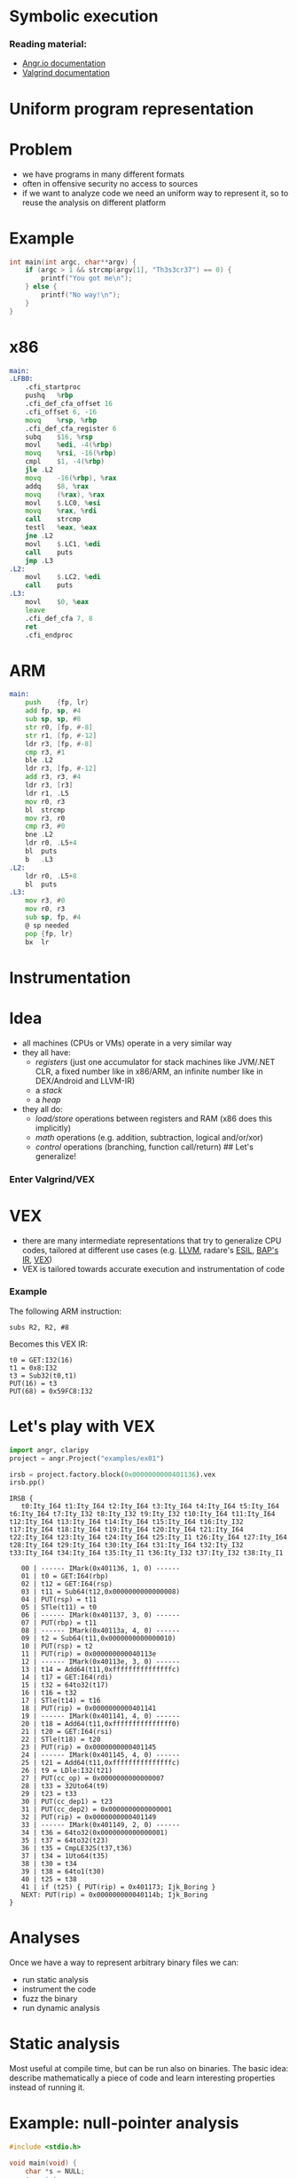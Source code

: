 * Symbolic execution

*** Reading material:
- [[https://angr.io/][Angr.io documentation]]
- [[https://valgrind.org/docs/manual/index.html][Valgrind documentation]]

* Uniform program representation
* Problem

- we have programs in many different formats
- often in offensive security no access to sources
- if we want to analyze code we need an uniform way to represent it, so
  to reuse the analysis on different platform

* Example
#+begin_src C
int main(int argc, char**argv) {
    if (argc > 1 && strcmp(argv[1], "Th3s3cr37") == 0) {
        printf("You got me\n");
    } else {
        printf("No way!\n");
    }
}
#+end_src

* x86
#+begin_src asm
main:
.LFB0:
    .cfi_startproc
    pushq   %rbp
    .cfi_def_cfa_offset 16
    .cfi_offset 6, -16
    movq    %rsp, %rbp
    .cfi_def_cfa_register 6
    subq    $16, %rsp
    movl    %edi, -4(%rbp)
    movq    %rsi, -16(%rbp)
    cmpl    $1, -4(%rbp)
    jle .L2
    movq    -16(%rbp), %rax
    addq    $8, %rax
    movq    (%rax), %rax
    movl    $.LC0, %esi
    movq    %rax, %rdi
    call    strcmp
    testl   %eax, %eax
    jne .L2
    movl    $.LC1, %edi
    call    puts
    jmp .L3
.L2:
    movl    $.LC2, %edi
    call    puts
.L3:
    movl    $0, %eax
    leave
    .cfi_def_cfa 7, 8
    ret
    .cfi_endproc
#+end_src

* ARM
#+begin_src asm
main:
    push    {fp, lr}
    add fp, sp, #4
    sub sp, sp, #8
    str r0, [fp, #-8]
    str r1, [fp, #-12]
    ldr r3, [fp, #-8]
    cmp r3, #1
    ble .L2
    ldr r3, [fp, #-12]
    add r3, r3, #4
    ldr r3, [r3]
    ldr r1, .L5
    mov r0, r3
    bl  strcmp
    mov r3, r0
    cmp r3, #0
    bne .L2
    ldr r0, .L5+4
    bl  puts
    b   .L3
.L2:
    ldr r0, .L5+8
    bl  puts
.L3:
    mov r3, #0
    mov r0, r3
    sub sp, fp, #4
    @ sp needed
    pop {fp, lr}
    bx  lr
#+end_src

* Instrumentation

* Idea
- all machines (CPUs or VMs) operate in a very similar way
- they all have:
  - /registers/ (just one accumulator for stack machines like JVM/.NET
    CLR, a fixed number like in x86/ARM, an infinite number like in
    DEX/Android and LLVM-IR)
  - a /stack/
  - a /heap/
- they all do:
  - /load/store/ operations between registers and RAM (x86 does this
    implicitly)
  - /math/ operations (e.g. addition, subtraction, logical and/or/xor)
  - /control/ operations (branching, function call/return) ## Let's
    generalize!

*** Enter Valgrind/VEX
[[file:img/6-symbolic-execution_files/image.png]]

* VEX
- there are many intermediate representations that try to generalize CPU
  codes, tailored at different use cases
  (e.g. [[https://llvm.org/docs/LangRef.html][LLVM]], radare's [[https://radare.gitbooks.io/radare2book/content/disassembling/esil.html][ESIL]], [[https://github.com/BinaryAnalysisPlatform/bap][BAP's IR]], [[https://docs.angr.io/advanced-topics/ir][VEX]])
- VEX is tailored towards accurate execution and instrumentation of code

*** Example
The following ARM instruction:

#+begin_example
subs R2, R2, #8
#+end_example

Becomes this VEX IR:

#+begin_example
t0 = GET:I32(16)
t1 = 0x8:I32
t3 = Sub32(t0,t1)
PUT(16) = t3
PUT(68) = 0x59FC8:I32
#+end_example

* Let's play with VEX
#+begin_src python
import angr, claripy
project = angr.Project("examples/ex01")
#+end_src

#+begin_src python
irsb = project.factory.block(0x0000000000401136).vex
irsb.pp()
#+end_src

#+begin_example
IRSB {
   t0:Ity_I64 t1:Ity_I64 t2:Ity_I64 t3:Ity_I64 t4:Ity_I64 t5:Ity_I64 t6:Ity_I64 t7:Ity_I32 t8:Ity_I32 t9:Ity_I32 t10:Ity_I64 t11:Ity_I64 t12:Ity_I64 t13:Ity_I64 t14:Ity_I64 t15:Ity_I64 t16:Ity_I32 t17:Ity_I64 t18:Ity_I64 t19:Ity_I64 t20:Ity_I64 t21:Ity_I64 t22:Ity_I64 t23:Ity_I64 t24:Ity_I64 t25:Ity_I1 t26:Ity_I64 t27:Ity_I64 t28:Ity_I64 t29:Ity_I64 t30:Ity_I64 t31:Ity_I64 t32:Ity_I32 t33:Ity_I64 t34:Ity_I64 t35:Ity_I1 t36:Ity_I32 t37:Ity_I32 t38:Ity_I1

   00 | ------ IMark(0x401136, 1, 0) ------
   01 | t0 = GET:I64(rbp)
   02 | t12 = GET:I64(rsp)
   03 | t11 = Sub64(t12,0x0000000000000008)
   04 | PUT(rsp) = t11
   05 | STle(t11) = t0
   06 | ------ IMark(0x401137, 3, 0) ------
   07 | PUT(rbp) = t11
   08 | ------ IMark(0x40113a, 4, 0) ------
   09 | t2 = Sub64(t11,0x0000000000000010)
   10 | PUT(rsp) = t2
   11 | PUT(rip) = 0x000000000040113e
   12 | ------ IMark(0x40113e, 3, 0) ------
   13 | t14 = Add64(t11,0xfffffffffffffffc)
   14 | t17 = GET:I64(rdi)
   15 | t32 = 64to32(t17)
   16 | t16 = t32
   17 | STle(t14) = t16
   18 | PUT(rip) = 0x0000000000401141
   19 | ------ IMark(0x401141, 4, 0) ------
   20 | t18 = Add64(t11,0xfffffffffffffff0)
   21 | t20 = GET:I64(rsi)
   22 | STle(t18) = t20
   23 | PUT(rip) = 0x0000000000401145
   24 | ------ IMark(0x401145, 4, 0) ------
   25 | t21 = Add64(t11,0xfffffffffffffffc)
   26 | t9 = LDle:I32(t21)
   27 | PUT(cc_op) = 0x0000000000000007
   28 | t33 = 32Uto64(t9)
   29 | t23 = t33
   30 | PUT(cc_dep1) = t23
   31 | PUT(cc_dep2) = 0x0000000000000001
   32 | PUT(rip) = 0x0000000000401149
   33 | ------ IMark(0x401149, 2, 0) ------
   34 | t36 = 64to32(0x0000000000000001)
   35 | t37 = 64to32(t23)
   36 | t35 = CmpLE32S(t37,t36)
   37 | t34 = 1Uto64(t35)
   38 | t30 = t34
   39 | t38 = 64to1(t30)
   40 | t25 = t38
   41 | if (t25) { PUT(rip) = 0x401173; Ijk_Boring }
   NEXT: PUT(rip) = 0x000000000040114b; Ijk_Boring
}
#+end_example

* Analyses

Once we have a way to represent arbitrary binary files we can:
- run static analysis
- instrument the code
- fuzz the binary
- run dynamic analysis

* Static analysis

Most useful at compile time, but can be run also on binaries. The basic
idea: describe mathematically a piece of code and learn interesting
properties instead of running it.

[[https://www.springer.com/gp/book/9783030051556][file:img/6-symbolic-execution_files/image.png]]

* Example: null-pointer analysis
#+begin_src C
#include <stdio.h>

void main(void) {
    char *s = NULL;
    *s = 'x';
}
#+end_src

what happens if we run this?

* Bad news!
** Rice's theorem:
All non-trivial, semantic properties of programs are undecidable

* Good news!
** Bruni's postulates:
- We have jobs for the foreseable future :)
- And we have tools that can help us

* Dynamic analyses
If we cannot decide things statically, then we can:
- instrument and run the code
- fuzz the binary
- run symbolic execution

* Binary instrumentation
- take the IR of a program and change it as to reveal software flaws
- e.g. add memory bounds checking to every memory access, to find
  potential buffer overflows
- look at https://www.valgrind.org/info/tools.html for different
  analyses

** Limitation
- triggering flaws requires that we execute all code paths
- one can use unit tests or..

* Fuzzying
[[file:img/6-symbolic-execution_files/image.png]]
[[https://lcamtuf.coredump.cx/afl/]]

- American Fuzzy Lop is a /coverage based fuzzer/: it runs the program
  with different inputs to find failure states
- Basic: random fuzzying
- More advanced: guided fuzzying with /input grammars/, /genetic input
  generation/ to improve coverage and accelerate search
- Ultimately, the approach is limited: it relies on randomization to
  find new path, so certain "rare" paths are hard to find

** Example
#+begin_src C
int main(void) {
    char buf[32];
    char *data = read_string();
    unsigned int magic = read_number();

    if (magic == 0x31337987) {
        memcpy(buf, data, 100); // buffer overflow
    }
}
#+end_src

* Symbolic execution
Idea: augment code coverage by building a set of constraints on the
input that allow to choose a specific path

** Example
#+begin_src C
int main(void) {
    char buf[32];
    char *data = read_string();
    unsigned int magic = read_number();

    if (magic == 0x31337987) {
        memcpy(buf, data, 100); // buffer overflow
    }
}
#+end_src

- To reach the buffer overflow, we add the constraint that
  =magic == 0x31337987=

- We can treat every decision point as a branch on a tree, and try to
  explore all possible branches.

* [[https://en.wikipedia.org/wiki/Satisfiability_modulo_theories][SMT solvers]]
- SMT stands for Satisfiability Modulo Theory
- essentially solving the SAT problem (known NP-complete but efficient
  solutions are available) where each atom relies on a theory
- SAT: (A \/ B \/ C) /\ (!A \/ B) /\ (!B)
  e.g. \((a \vee b \vee c) \wedge (\lnot a \vee b) \wedge (\lnot b)\
- theories: empty theory, linear arithmetic, nonlinear arithmetic,
  bitvectors, arrays, datatypes, quantifiers, strings (from Z3)

#+begin_src python
from z3 import *
x = Real('x'); y = Real('y')
s = Solver()
s.add(x < 10)
s.add(y > x)
print(s.check())
s.model()
#+end_src

#+begin_example
sat
#+end_example

[y = 1, x = 0]

* Symbolic execution (cont.)
- once we have a tool to express path constraints (SMT) we can implement
  any search procedure for the branch tree: DFS, BFS, etc

* Simple Symbolic Execution (from [[https://gist.github.com/hoheinzollern/409f9aae52b96b770ad8959f8e4c496b][GIST]])
- dynamic languages support easy instrumentation
- proxy objects: they simulate the interface of "real" objects but add
  new functionality

#+begin_src python
def find_path(path, f, *args, **kwargs):
    log = []
    def unwrap(other):
        try:
            return other.v
        except:
            return other
    class Sym:
        def __init__(self, v):
            self.v = v
            
        def __repr__(self):
            return self.v.__repr__()

        # Arithmetic operators
        def __add__(self, other):
            return Sym(self.v.__add__(unwrap(other)))

        def __sub__(self, other):
            return Sym(self.v.__sub__(unwrap(other)))

        def __mul__(self, other):
            return Sym(self.v.__mul__(unwrap(other)))

        def __div__(self, other):
            return Sym(self.v.__div__(unwrap(other)))

        def __neg__(self):
            return Sym(self.v.__neg__())
    
        # Comparison operators
        def __eq__(self, other):
            return Sym(self.v.__eq__(unwrap(other)))

        def __ne__(self, other):
            return Sym(self.v.__ne__(unwrap(other)))

        def __le__(self, other):
            return Sym(self.v.__le__(unwrap(other)))
        
        def __ge__(self, other):
            return Sym(self.v.__ge__(unwrap(other)))

        def __lt__(self, other):
            return Sym(self.v.__lt__(unwrap(other)))

        def __gt__(self, other):
            return Sym(self.v.__gt__(unwrap(other)))

        # Boolean operators
        def __and__(self, other):
            return Sym(And(self.v, unwrap(other)))

        def __or__(self, other):
            return Sym(Or(self.v, unwrap(other)))

        def __not__(self):
            return Sym(Not(self.v))

        # This is the crucial bit: when we evaluate a boolean
        # expression, we check what branch we need to take (true or
        # false), and add a constraint to the solver accordingly
        def __bool__(self):
            if path.pop():
                log.append(self.v)
                return True
            else:
                log.append(Not(self.v))
                return False

    f(*map(Sym,args), **kwargs)
    print(log)
    s = Solver()
    map(lambda x: s.add(x), log)
    res = s.check()
    print(res)
    if res:
        print(s.model())
    else:
        print('unsat')

def f(x, y):
    x = x + y*2
    print(x)
    if x == 5:
        z = 0
    else:
        z = 1

find_path([True], f, Real('x'), Real('y'))
#+end_src

#+begin_example
x + y*2
[x + y*2 == 5]
sat
[]
#+end_example

* Concolic execution in Angr
- [[https://docs.angr.io/][angr.io]] is a framework for running analyses
  that puts together all the concepts above, and more
- /concolic execution/: mixes symbolic constraints and concrete inputs
  to improve coverage
- you can implement your own search procedure

** Example:
#+begin_src C
int main(void) {
    char buf[32];
    char *data = read_string();
    unsigned int magic = read_number();

    if (magic == 0x31337987) {  // difficult check for fuzzing
        memcpy(buf, data, 100); // buffer overflow
    }

    if (magic < 100 && magic % 15 == 2 && magic % 11 == 6) {
        // Only solution is 17; safe
        memcpy(buf, data, magic);
    }
    
    // Symbolic execution will suffer from path explosion
    int count = 0;
    for (int i = 0; i < 100; i++) {
        if (data[i] == 'Z') {
            count++;
        }
    }

    if (count >= 8 && count <= 16) {
        memcpy(buf, data, count*20); // buffer overflow
    }
}
#+end_src

#+begin_src python
project = angr.Project('ex01')
argv = claripy.BVS('argv', 10*0x8)
state = project.factory.entry_state(args = ['ex01', argv])
simgr = project.factory.simgr(state)
simgr.explore(find = lambda s: b'You got me' in s.posix.dumps(1))
print(simgr.found[0].solver.eval(argv, cast_to = bytes))
#+end_src

#+begin_src python
project = angr.Project("examples/ex02")
state = project.factory.entry_state()
simgr = project.factory.simgr(state)
simgr.explore(find = 0x00401245)#lambda s: b'You got it' in s.posix.dumps(1))
simgr.found[0].posix.dumps(0)
#+end_src

#+begin_src python
import angr
project = angr.Project("examples/ex03")
from angr.exploration_techniques import dfs
state = project.factory.entry_state()
simgr = project.factory.simgr(state)
dfs.DFS().setup(simgr)
simgr.explore(find = 0x4012ae)
simgr.found[0].posix.dumps(0)
#+end_src

* Installing angr:
#+begin_src sh
virtualenv env
source env/bin/activate
pip install angr
#+end_src

* Program slices
#+begin_src python
def fibandfact(n):
    a,b = 1,1
    c = 1
    for i in range(n):
        a,b = a+b,a
        c = c*(i+1)
    return b,c

def fib(n):
    a,b = 1,1
    for i in range(n):
        a,b = a+b,a
    return b

def fact(n):
    c = 1
    for i in range(n):
        c = c*(i+1)
    return c

fibandfact(100) == (fib(100), fact(100))
#+end_src


* Exercise: 
Getting good at using angr requires knowledge of reverse engineering, binary exploitation, etc. 
Utilizing it is a disciplin. 
Therefore, we invite you to study and run some of the easier binaries, 
which also have a run-through of the thought process in the solve.py.
[[https://docs.angr.io/en/latest/examples.html]]

So:
- Install/Setup angr.
- (likewise, consider getting reverse engineering tools like ghidra or IDA to dissassemble and read binaries).  
- Read up on *core concepts* for angr.docs and get to know the flow of it.


** Reversing: 
*** Fauxware
- When you're ready, got to the introduction program and try out Fauxware. 
- Fauxware is a very basic program solved with angr. 
- Study the solution file and the source. Does it make sense? What happens if you run solve.py and piping 
- it to ./fauxware ?

*** "CSAW CTF 2015 Quals - Reversing 500, “wyvern". 
- It's a challenge from a CTF competition, it requires just little user input. 
- As before, study the solution file and the source. Does it make sense? What happens if you run solve.py and piping 
it to ./wyvern ?

** Vulnerability Discovery: 

*** strcpy
- Try out strcpy. How fast did your machine solve it? Did you find anything different from the reversing challenges? 


Getting a proper grasp of angr, takes time, so feel free to check some of the other examples out in the future and if you are ready to solve some of the challenges, go straight ahead :-)
